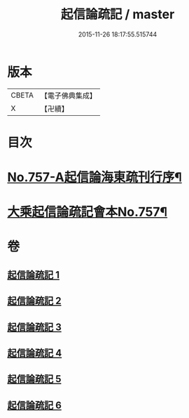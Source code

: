 #+TITLE: 起信論疏記 / master
#+DATE: 2015-11-26 18:17:55.515744
* 版本
 |     CBETA|【電子佛典集成】|
 |         X|【卍續】    |

* 目次
* [[file:KR6o0112_001.txt::001-0200a1][No.757-A起信論海東疏刊行序¶]]
* [[file:KR6o0112_001.txt::0200b1][大乘起信論疏記會本No.757¶]]
* 卷
** [[file:KR6o0112_001.txt][起信論疏記 1]]
** [[file:KR6o0112_002.txt][起信論疏記 2]]
** [[file:KR6o0112_003.txt][起信論疏記 3]]
** [[file:KR6o0112_004.txt][起信論疏記 4]]
** [[file:KR6o0112_005.txt][起信論疏記 5]]
** [[file:KR6o0112_006.txt][起信論疏記 6]]
